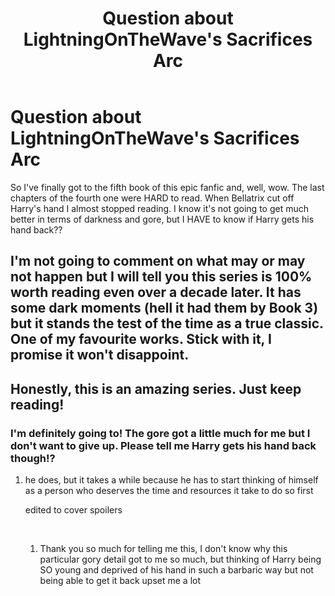 #+TITLE: Question about LightningOnTheWave's Sacrifices Arc

* Question about LightningOnTheWave's Sacrifices Arc
:PROPERTIES:
:Author: sophof95
:Score: 6
:DateUnix: 1550315952.0
:DateShort: 2019-Feb-16
:FlairText: Request
:END:
So I've finally got to the fifth book of this epic fanfic and, well, wow. The last chapters of the fourth one were HARD to read. When Bellatrix cut off Harry's hand I almost stopped reading. I know it's not going to get much better in terms of darkness and gore, but I HAVE to know if Harry gets his hand back??


** I'm not going to comment on what may or may not happen but I will tell you this series is 100% worth reading even over a decade later. It has some dark moments (hell it had them by Book 3) but it stands the test of the time as a true classic. One of my favourite works. Stick with it, I promise it won't disappoint.
:PROPERTIES:
:Author: moomoogoat
:Score: 6
:DateUnix: 1550332637.0
:DateShort: 2019-Feb-16
:END:


** Honestly, this is an amazing series. Just keep reading!
:PROPERTIES:
:Author: labrys71
:Score: 2
:DateUnix: 1550348118.0
:DateShort: 2019-Feb-16
:END:

*** I'm definitely going to! The gore got a little much for me but I don't want to give up. Please tell me Harry gets his hand back though!?
:PROPERTIES:
:Author: sophof95
:Score: 1
:DateUnix: 1550348182.0
:DateShort: 2019-Feb-16
:END:

**** he does, but it takes a while because he has to start thinking of himself as a person who deserves the time and resources it take to do so first

edited to cover spoilers

​
:PROPERTIES:
:Author: vivianTimmet
:Score: 4
:DateUnix: 1550362475.0
:DateShort: 2019-Feb-17
:END:

***** Thank you so much for telling me this, I don't know why this particular gory detail got to me so much, but thinking of Harry being SO young and deprived of his hand in such a barbaric way but not being able to get it back upset me a lot
:PROPERTIES:
:Author: sophof95
:Score: 1
:DateUnix: 1550362542.0
:DateShort: 2019-Feb-17
:END:
